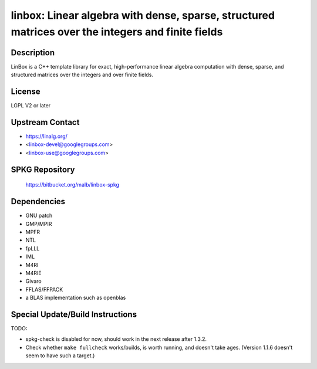 linbox: Linear algebra with dense, sparse, structured matrices over the integers and finite fields
==================================================================================================

Description
-----------

LinBox is a C++ template library for exact,
high-performance linear algebra computation with dense, sparse, and
structured matrices over the integers and over finite fields.

License
-------

LGPL V2 or later


Upstream Contact
----------------

-  https://linalg.org/
-  <linbox-devel@googlegroups.com>
-  <linbox-use@googlegroups.com>


SPKG Repository
---------------

   https://bitbucket.org/malb/linbox-spkg

Dependencies
------------

-  GNU patch
-  GMP/MPIR
-  MPFR
-  NTL
-  fpLLL
-  IML
-  M4RI
-  M4RIE
-  Givaro
-  FFLAS/FFPACK
-  a BLAS implementation such as openblas


Special Update/Build Instructions
---------------------------------

TODO:

-  spkg-check is disabled for now, should work in the next release
   after 1.3.2.

-  Check whether ``make fullcheck`` works/builds, is worth running, and
   doesn't
   take ages. (Version 1.1.6 doesn't seem to have such a target.)
